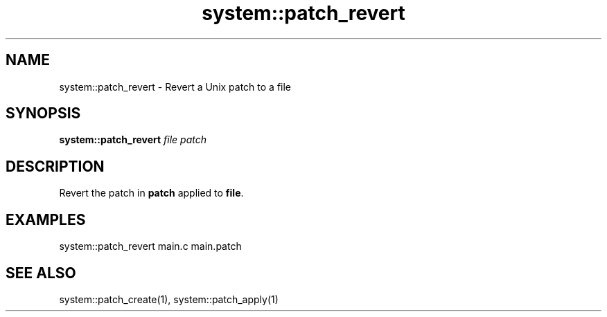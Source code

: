 .TH system::patch_revert 1 "June 2024" "1.0.0" "BSFPE"

.SH NAME
system::patch_revert \- Revert a Unix patch to a file

.SH SYNOPSIS
.B system::patch_revert
.IR file
.IR patch

.SH DESCRIPTION
Revert the patch in \fBpatch\fR applied to \fBfile\fR.

.SH EXAMPLES
system::patch_revert main.c main.patch

.SH "SEE ALSO"
system::patch_create(1), system::patch_apply(1)
